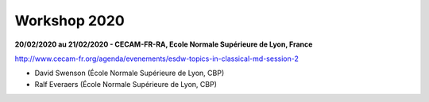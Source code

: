 Workshop 2020
=============

.. image:: ../../_static/Animations/WS/ecam.png
    :class: img-float pe-3
    :alt: Image Ecam

**20/02/2020 au 21/02/2020 - CECAM-FR-RA, Ecole Normale Supérieure de Lyon, France**

http://www.cecam-fr.org/agenda/evenements/esdw-topics-in-classical-md-session-2

* David Swenson (École Normale Supérieure de Lyon, CBP)
* Ralf Everaers (École Normale Supérieure de Lyon, CBP)
